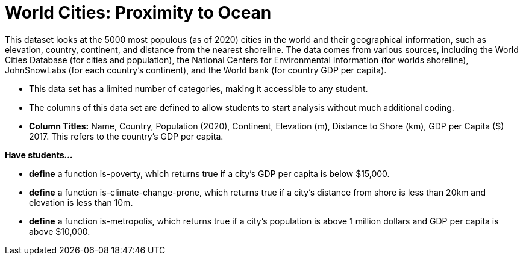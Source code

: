 [.datasheet]


[.datasheet]
= World Cities: Proximity to Ocean

[.question]
--
//Write a brief description of where this data comes from.
//Examples:
//
//- This dataset includes data from 271 Rhode Island public &
//  charter schools.
//- This data set looks at traffic stops in Durham, NC
//  between 2002 and 2013, recording the number of them that resulted in searches of the person
//  stopped. Data is broken down by age, race and sex.
--


[.answer-roman]
--
This dataset looks at the 5000 most populous (as of 2020) cities in the world and their geographical information, such as elevation, country, continent, and distance from the nearest shoreline. The data comes from various sources, including the World Cities Database (for cities and population), the National Centers for Environmental Information (for worlds shoreline), JohnSnowLabs (for each country's continent), and the World bank (for country GDP per capita). 



--
[.question]
--
//Write one of the following descriptors in the space below:
//
//- This data set has a limited number of categories, making it
//  accessible to any student.
//- This data set has a huge number of columns that will excite
//  some students and may overwhelm others.
--


[.answer-roman]
--
- This data set has a limited number of categories, making it accessible to any student.



--
[.question]
--
//Write one of the following descriptors in the space below:
//
//- The columns of this data set are defined to allow students to
//  start analysis without much additional coding.
//- The columns of this data set require calculations to convert
//  data before students start making graphs.
--


[.answer-roman]
--
- The columns of this data set are defined to allow students to start analysis without much additional coding.
- *Column Titles:* Name, Country, Population (2020), Continent, Elevation (m), Distance to Shore (km), GDP per Capita ($) 2017. This refers to the country's GDP per capita. 



--
[.question]
*Have students...*
--
//Make a list of functions below that you would recommend defining
//to deepen the analysis. For example:
//
//- *define* a function pct-black, which computes the percent of
//  black students at a school.
//- *define* a function high-math, which returns true if a school
//  has more than 60% of students passing the state math test.
--


[.answer-roman]
--
- *define* a function is-poverty, which returns true if a city's GDP per capita is below $15,000.
- *define* a function is-climate-change-prone, which returns true if a city's distance from shore is less than 20km and elevation is less than 10m.
- *define* a function is-metropolis, which returns true if a city's population is above 1 million dollars and GDP per capita is above $10,000.  



--